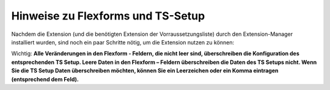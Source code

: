 .. ==================================================
.. FOR YOUR INFORMATION
.. --------------------------------------------------
.. -*- coding: utf-8 -*- with BOM.

.. ==================================================
.. DEFINE SOME TEXTROLES
.. --------------------------------------------------
.. role::   underline
.. role::   typoscript(code)
.. role::   ts(typoscript)
   :class:  typoscript
.. role::   php(code)


Hinweise zu Flexforms und TS-Setup
^^^^^^^^^^^^^^^^^^^^^^^^^^^^^^^^^^

Nachdem die Extension (und die benötigten Extension der
Vorraussetzungsliste) durch den Extension-Manager installiert wurden,
sind noch ein paar Schritte nötig, um die Extension nutzen zu können:

Wichtig:  **Alle Veränderungen in den Flexform - Feldern, die nicht
leer sind, überschreiben die Konfiguration des entsprechenden TS
Setup. Leere Daten in den Flexform – Feldern überschreiben die Daten
des TS Setups nicht. Wenn Sie die TS Setup Daten überschreiben
möchten, können Sie ein Leerzeichen oder ein Komma eintragen
(entsprechend dem Feld).**
